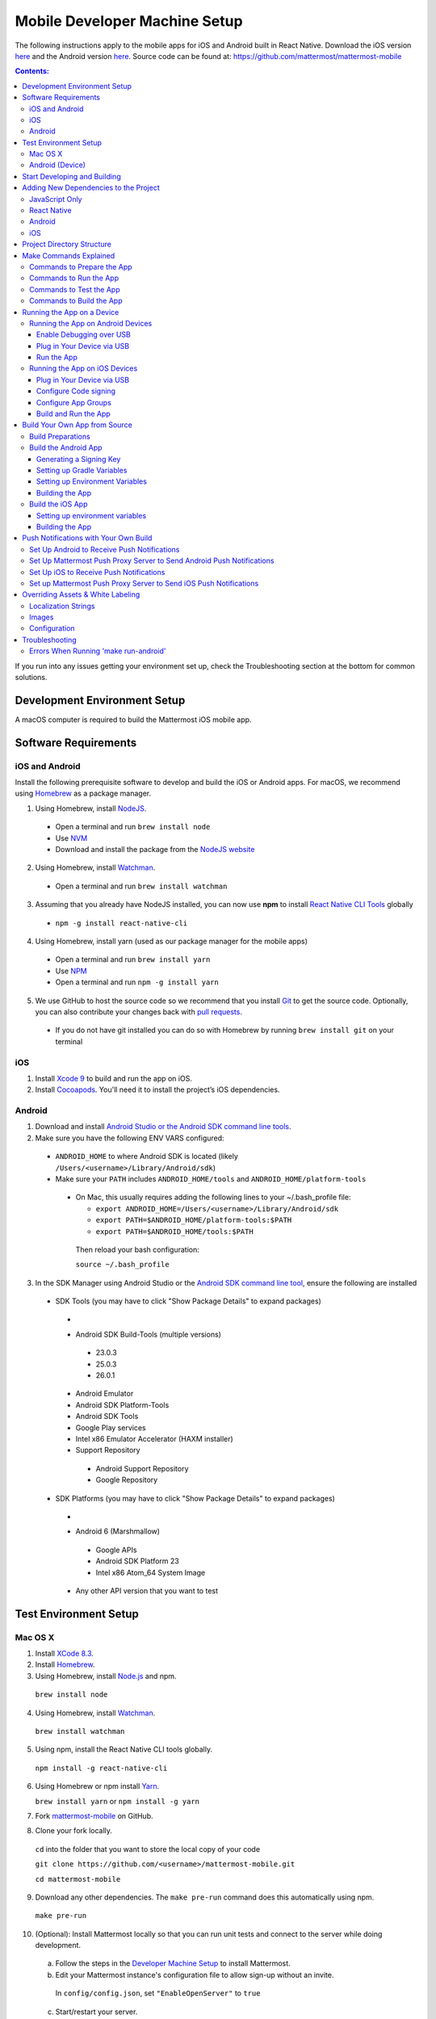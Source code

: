 ..  _mobile-developer-setup:

Mobile Developer Machine Setup
==================================

The following instructions apply to the mobile apps for iOS and Android built in React Native. Download the iOS version `here <http://about.mattermost.com/mattermost-ios-app/>`_ and the Android version `here <http://about.mattermost.com/mattermost-android-app/>`_. Source code can be found at: https://github.com/mattermost/mattermost-mobile

.. contents:: Contents:
  :backlinks: top
  :local:

If you run into any issues getting your environment set up, check the Troubleshooting section at the bottom for common solutions.

Development Environment Setup
---------------------------------

A macOS computer is required to build the Mattermost iOS mobile app.

Software Requirements
---------------------------------

iOS and Android
~~~~~~~~~~~~~~~~~~~

Install the following prerequisite software to develop and build the iOS or Android apps. For macOS, we recommend using `Homebrew <https://brew.sh/>`_ as a package manager.

1. Using Homebrew, install `NodeJS <https://nodejs.org/en/>`_.
 - Open a terminal and run ``brew install node``
 - Use `NVM <https://github.com/creationix/nvm>`_
 - Download and install the package from the `NodeJS website <https://nodejs.org/en/>`_

2. Using Homebrew, install `Watchman <https://facebook.github.io/watchman/>`_.
 - Open a terminal and run ``brew install watchman``

3. Assuming that you already have NodeJS installed, you can now use **npm** to install `React Native CLI Tools <http://facebook.github.io/react-native/docs/understanding-cli.html>`_ globally
 - ``npm -g install react-native-cli``

4. Using Homebrew, install yarn (used as our package manager for the mobile apps)
 - Open a terminal and run ``brew install yarn``
 - Use `NPM <https://github.com/npm/npm>`_
 - Open a terminal and run ``npm -g install yarn``

5. We use GitHub to host the source code so we recommend that you install `Git <https://git-scm.com/>`_ to get the source code. Optionally, you can also contribute your changes back with `pull requests <https://help.github.com/articles/creating-a-pull-request/>`_.
 - If you do not have git installed you can do so with Homebrew by running ``brew install git`` on your terminal

iOS
~~~~~~~~~~~~~~~~~~~

1. Install `Xcode 9 <https://idmsa.apple.com/IDMSWebAuth/login?appIdKey=891bd3417a7776362562d2197f89480a8547b108fd934911bcbea0110d07f757&path=%2Fdownload%2F&rv=1>`_ to build and run the app on iOS.
2. Install `Cocoapods <https://cocoapods.org/>`_. You'll need it to install the project’s iOS dependencies.

Android
~~~~~~~~~~~~~~~~~~~

1. Download and install `Android Studio or the Android SDK command line tools <https://developer.android.com/studio/index.html#downloads>`_.
2. Make sure you have the following ENV VARS configured:
 - ``ANDROID_HOME`` to where Android SDK is located (likely ``/Users/<username>/Library/Android/sdk``)
 - Make sure your ``PATH`` includes ``ANDROID_HOME/tools`` and ``ANDROID_HOME/platform-tools``
  
  - On Mac, this usually requires adding the following lines to your ~/.bash_profile file:
  
    - ``export ANDROID_HOME=/Users/<username>/Library/Android/sdk``
    - ``export PATH=$ANDROID_HOME/platform-tools:$PATH``
    - ``export PATH=$ANDROID_HOME/tools:$PATH``
    
   Then reload your bash configuration: 

   ``source ~/.bash_profile``
3. In the SDK Manager using Android Studio or the `Android SDK command line tool <https://developer.android.com/studio/command-line/sdkmanager.html>`_, ensure the following are installed 
 - SDK Tools (you may have to click "Show Package Details" to expand packages)
  - .. image:: ../../source/images/mobile_SDK_Tools.png
  - Android SDK Build-Tools (multiple versions)
   - 23.0.3
   - 25.0.3
   - 26.0.1
  - Android Emulator
  - Android SDK Platform-Tools
  - Android SDK Tools
  - Google Play services
  - Intel x86 Emulator Accelerator (HAXM installer)
  - Support Repository
   - Android Support Repository
   - Google Repository
 - SDK Platforms (you may have to click "Show Package Details" to expand packages)
  - .. image:: ../../source/images/mobile_SDK_Platforms.png
  - Android 6 (Marshmallow)
   - Google APIs
   - Android SDK Platform 23
   - Intel x86 Atom_64 System Image
  - Any other API version that you want to test

Test Environment Setup
--------------------------

Mac OS X
~~~~~~~~~~~~

1. Install `XCode 8.3 <https://developer.apple.com/download/>`_.

2. Install `Homebrew <http://brew.sh/>`_.

3. Using Homebrew, install `Node.js <https://nodejs.org>`_ and npm.

  ``brew install node``

4. Using Homebrew, install `Watchman <https://github.com/facebook/watchman>`_.

  ``brew install watchman``

5. Using npm, install the React Native CLI tools globally.

  ``npm install -g react-native-cli``

6. Using Homebrew or npm install `Yarn <https://yarnpkg.com>`_.

   ``brew install yarn`` or ``npm install -g yarn``

7. Fork `mattermost-mobile <https://github.com/mattermost/mattermost-mobile>`_ on GitHub.

8. Clone your fork locally.

  ``cd`` into the folder that you want to store the local copy of your code

  ``git clone https://github.com/<username>/mattermost-mobile.git``

  ``cd mattermost-mobile``

9. Download any other dependencies. The ``make pre-run`` command does this automatically using npm. 

  ``make pre-run``

10. (Optional): Install Mattermost locally so that you can run unit tests and connect to the server while doing development.

  a. Follow the steps in the `Developer Machine Setup <developer-setup.html>`_ to install Mattermost.

  b. Edit your Mattermost instance's configuration file to allow sign-up without an invite.

    In ``config/config.json``, set ``"EnableOpenServer"`` to ``true``

  c. Start/restart your server.

    ``make restart-server``

Android (Device)
~~~~~~~~~~~~~~~~~~~

1. Install the Android SDK (can be skipped if you already have Android Studio installed).

  a. Go to `the Android developer downloads page <https://developer.android.com/studio/index.html#downloads>`_, scroll down to the Get Just the Command Line Tools, and download the zip file suitable for your operating system.

  b. Unzip the SDK to somewhere on your hard drive. For example, ``/Users/<username>/Library/Android/sdk`` on Mac OS X.

2. Configure the following environment variables:

  - Set ``ANDROID_HOME`` to where Android SDK is located (likely ``/Users/<username>/Library/Android/sdk``)

  - Add ``ANDROID_HOME/tools`` and ``ANDROID_HOME/platform-tools`` to the ``PATH``.

3. Run ``android`` to open the Android SDK Manager and install the following packages:

  - Tools > Android SDK Tools 25.2.5 or higher

  - Tools > Android SDK Platform-tools 25.0.3

  - Tools > Android SDK Build-tools 25.0.2

  - Tools > Android SDK Build-tools 25.0.1

  - Android 6.0 > SDK Platform 23

  - Android 6.0 > Google APIs 23

  - Android 5.1.1 > SDK Platform 22

  - Android 5.1.1 > Google APIs 22

  - Extras > Android Support Repository and/or Androud Support Library
  
  - Extras > Google Play Services
  
  - Extras > Google Repository
  
  

4. Connect your Android device to your computer.

5. Enable USB Debugging on your device.

6. Ensure that your device is listed in the output of ``adb devices``.

7. Start the React Native packager to deploy the APK to your device.

  ``make run-android``

8. The installed APK may not be opened automatically. You may need to manually open the Mattermost app on your device.

Start Developing and Building
------------------------------------

In order to develop and build the Mattermost mobile apps you'll need to get a copy of the source code. Forking the ``mattermost-mobile`` repository will also make it easy to contribute your work back to the project in the future.

1. Fork the `mattermost-mobile <https://github.com/mattermost/mattermost-mobile>`_ repository on GitHub.
2. Clone your fork locally:
 - Open a terminal 
 - Change to a directory you want to hold your local copy 
 - Run ``git clone https://github.com/<username>/mattermost-mobile.git`` if you want to use HTTPS, or ``git clone git@github.com:<username>/mattermost-mobile.git`` if you want to use SSH

.. important::
  ``<username>`` refers to the username or organization in GitHub that forked the repository.

3. Change the directory to ``mattermost-mobile``.

  ``cd mattermost-mobile``

4. Run ``make pre-run`` in order to install all the dependencies.


.. important::
  It is important that you run everything with the make commands and avoid using npm or yarn to install dependencies. If you use npm or yarn, you may skip steps and the app won't build correctly.
 
Adding New Dependencies to the Project
-------------------------------------------

If you need to add a new dependency to the project, it is important to add them in the right way. Instructions for adding different types of dependencies are described below.

JavaScript Only
~~~~~~~~~~~~~~~~~~~~~~~~

If you need to add a new JavaScript dependency that is not related to React Native, **use yarn, not npm**. Be sure to save the exact version number to avoid conflicts in the future. 

	e.g. ``yarn add -E <package-name>``
  
React Native
~~~~~~~~~~~~~~~~~~~~~~~~

As with `JavaScript only <JavaScript Only>`_, **use yarn** to add your dependency and include an exact version. Then link the library in React Native by running ``react-native link <package-name>`` in a terminal.

Be aware that we are using React Native Navigation. For Android, you might need to complete the linking process manually as the ``react-native link`` command won't do it for you.

To do this, after running the ``react-native link`` command, head to ``<project-root>/android/app/src/main/java/com/mattermost/rnbeta/MainApplication.java`` and initialize the react native library that you just added in the ``createAdditionalReactPackages`` method.

Android
~~~~~~~~~~~~

Usually the React Native libraries that you add to the project will take care of adding new dependencies to the project. 

If you come across a case where adding new dependencies manually is needed, we recommend you first review your work to confirm the need. The Android documentation should then be followed to add the libraries.

iOS
~~~~~~~~~~~~

Sometimes you may need to add iOS specific dependencies that React Native cannot normally link. These will be in the form of Cocoapods.

To add them, edit the ``Podfile`` located in the ``ios`` directory, then from that directory run ``pod install`` to update the ``Podfile.lock`` file.

Project Directory Structure
------------------------------------

  .. code-block:: bash

    .
    ├── android
    ├── app
    │   ├── actions
    │   ├── components
    │   ├── constants
    │   ├── i18n
    │   ├── mattermost_managed
    │   ├── notification_preferences
    │   ├── push_notifications
    │   ├── reducers
    │   ├── screens
    │   ├── selectors
    │   ├── store
    │   ├── styles
    │   └── utils
    ├── assets
    │   ├── base
    │   │   ├── i18n
    │   │   ├── images
    │   │   └── release
    │   └── fonts
    ├── coverage
    ├── dist
    │   └── assets
    │       ├── i18n
    │       ├── images
    │       └── release
    ├── docs
    ├── fastlane
    ├── ios
    ├── scripts
    └── test

Make Commands Explained
------------------------------------

We've included a bunch of make commands in order to control the development flow and to ensure that everything works as expected. Always try and use these make commands unless they can't accomplish what you need to do.

Every make command has to be run from a terminal in the project's root directory. Try running **make help** to get a short description in your terminal about every make command available.

Commands to Prepare the App
~~~~~~~~~~~~~~~~~~~~~~~~~~~~~~~~~~~~~~~~~~~~~~~~

These make commands are used to install dependencies, to configure necessary steps before running or building the app, and to clean everything.

 - **make pre-run**: Downloads and installs any project dependencies and sets up the app assets required to build and run the app. Run this command when setting up your environment or after a **make clean**.
 - **make clean**: Removes all downloaded dependencies, clears the cache of those dependencies and deletes any builds that were created. It will not reset the repo, so your current changes will still be there.


Commands to Run the App
~~~~~~~~~~~~~~~~~~~~~~~~

These make commands are used to run the app on a device or emulator in the case of Android, and on a simulator in the case of iOS. (see `Running the App on a Device`_ for details)

 - **make start**: Runs the React Native packager server used to bundle the javascript code and leaves it running in your terminal. Use this if you have a compiled app already running in dev mode on a device, emulator or simulator and you have only made changes to your JavaScript code, so re-compiling the app isn't necessary.
 - **make stop**: Stops the React Native packager server if it is running. This command is optional if you need to terminate the packager server from another terminal.
 - **make run**: Alias of ``run-ios``.
 - **make run-ios**: Compiles and runs the app for iOS on an iPhone 6 simulator by default. You can set the environment variable SIMULATOR to the name of the device you want to use.
 - **make run-android**: make run-android: Compiles and runs the app for Android on a running emulator or a device connected through USB. (see `Create and Manage Virtual Devices <https://developer.android.com/studio/run/managing-avds.html>`_ to configure and run the Android emulator).

Commands to Test the App
~~~~~~~~~~~~~~~~~~~~~~~~

These make commands are used to ensure that the code follows the linter rules and that the tests work correctly.

 - **make check-style**: Runs the ESLint JavaScript linter.
 - **make test**: Runs the tests.

Commands to Build the App
~~~~~~~~~~~~~~~~~~~~~~~~~~~~~~~~~~~~~~

The set of commands for building the app are used in conjunction with `Fastlane <https://fastlane.tools/>`_ and a set of environment variables that can be found under the project's fastlane directory.

 - **make build-ios**: Builds the iOS app and generates the Mattermost.ipa file in the project's root directory to be distributed.
 - **make build-android**: Builds the Android app and generates the Mattermost.apk file in the project's root directory to be distributed.
 - **make unsigned-ios**: Builds the iOS app and generates an unsigned Mattermost-unsigned.ipa file in the project's root directory.
 - **make unsigned-ios**: Builds the Android app and generates an unsigned Mattermost-unsigned.apk file in the project's root directory.

If you plan to use the make build-* commands be sure to set your environment variables for use in conjunction with Fastlane to suit your needs. For more information please refer to the `Build Your Own App from Source`_ section.

Running the App on a Device
------------------------------

If you want to test the app or if you want to make a contribution it is always a good idea to run the app on an actual device. This will let you ensure that the app is working correctly and in a performant way before making a pull request.

Running the App on Android Devices
~~~~~~~~~~~~~~~~~~~~~~~~~~~~~~~~~~~


Enable Debugging over USB
++++++++++++++++++++++++++++

Most Android devices can only install and run apps downloaded from Google Play. By default, in order to be able to install our app in the device during development you will need to enable USB Debugging on your device in the "Developer options" menu by going to **Settings -> About phone** and then tap the Build number row at the bottom seven times, then go back to **Settings -> Developer options** and enable "USB debugging".

Plug in Your Device via USB
++++++++++++++++++++++++++++
Plug in your Android device in any available USB port in your development machine (try to avoid hubs and plug it directly into your computer) and check that your device is properly connecting to ADB (Android Debug Bridge) by running **adb devices**.

  .. code-block:: bash

    $ adb devices
    List of devices attached
    42006fb3e4fb25b8    device

If you see **device** in the right column that means that the device is connected. You must have **only one device connected** at a time.

Run the App
+++++++++++++

With your device connected to the USB port execute the following in your command prompt to install and launch the app on the device:

  .. code-block:: bash

    $ make run-android

If you get a "bridge configuration isn't available" error. See `Using adb reverse <http://facebook.github.io/react-native/docs/running-on-device.html#method-1-using-adb-reverse-recommended>`_.

You can also run a **Release** build of the app in your device by setting the *VARIANT* environment variable to "release" like:

  .. code-block:: bash

    $ VARIANT=release make run-android

.. important::
  If you already have a Debug app install in your phone, you need to uninstall it first because the Debug and Release variants aren't compatible. If it is installed, you will get an error saying ``INSTALL_FAILED_UPDATE_INCOMPATIBLE``.

Also remember running the app in Release mode will be more performant than in debug mode but you cannot test new changes without recompiling the app.

Running the App on iOS Devices
~~~~~~~~~~~~~~~~~~~~~~~~~~~~~~~~~~~

Plug in Your Device via USB
++++++++++++++++++++++++++++

Plug in your iOS device in any available USB port in your development machine (try to avoid hubs and plug it directly into your computer). Navigate to the ios folder in your ``mattermost-mobile`` project, then open the file **Mattermost.xcworkspace** in XCode.

If this is your first time running an app on your iOS device, you may need to register your device for development. To do so,
open the **Product** menu in XCode menu bar, then go to **Destination** and look for your device to select from the list.

Configure Code signing
+++++++++++++++++++++++

Register for an `Apple developer account <https://developer.apple.com/>`_ if you don't have one yet.

Select the **Mattermost** project in the Xcode Project Navigator, then select the **Mattermost** target.
Look for the "General" tab. Go to the "Signing" section and make sure your Apple developer account or team is selected under the Team dropdown. Then make sure to change the *Bundle Identifier* in the "Identity" section that will be used for your own custom build. XCode will then register your provisioning profiles in your account for the Bundle Identifier you've entered.

.. image:: ../../source/images/mobile/code_signing.png

Repeat the steps for the **MattermostTest** target in the project and the **MattermostShare** target.

.. important::
  The **MattermostShare** target must use different *Bundle Identifier* than the other two targets.

Configure App Groups
+++++++++++++++++++++

Select the **Mattermost** project in the Xcode Project Navigator, then select the **Mattermost** target. Look for the "Capabilities" tab.
Expand the **App Groups** capability and then enter the name for your app group, remember that it has to include the "group." prefix.

Repeat the process for the **MattermostShare** target and use the same app group defined in the **Mattermost** target.
App Groups are used to share data between the main app and the app extension.

.. image:: ../../source/images/mobile/app_groups.png

Finally, you'll need to set the same app group in your config.json under the assets folder. Refer to `Overriding Assets & White Labeling`_ section for further instructions.

Build and Run the App
++++++++++++++++++++++

If everything is set up correctly, your device will be listed as the build target in the Xcode toolbar, and it will also appear in the Devices Pane (⇧⌘2). You can press the **Build and run** button (⌘R) or select the **Run** from the Product menu to run the app.

.. image:: ../../source/images/mobile/running_ios.png

If you run into any issues, please take a look at Apple's `Launching Your App on a Device <https://developer.apple.com/library/content/documentation/IDEs/Conceptual/AppDistributionGuide/LaunchingYourApponDevices/LaunchingYourApponDevices.html#//apple_ref/doc/uid/TP40012582-CH27-SW4>`_ documentation.

If the app fails to build, you can try either of the following options before trying to build the app again:
- Go to the **Product** menu and select **Clean**
- Go to the **Product** menu, hold down the Option key, and select **Clean Build Folder…**

Build Your Own App from Source
------------------------------

Now you can build the app from source and distribute it within your team or company either using the App Stores, Enterprise App Stores or EMM providers, or any other way.

We recommend using the **make build-*** commands in conjunction with `Fastlane <https://docs.fastlane.tools/#choose-your-installation-method>`_. With Fastlane, you can also configure the app using environment variables.

Build Preparations
~~~~~~~~~~~~~~~~~~

First of all, ensure that the following remains exactly the same as in the original `mattermost-mobile <https://github.com/mattermost/mattermost-mobile>`_ repo:
 - The package ID for the Android app and the Bundle Identifier for the iOS app remain the same as the one in the original mattermost-mobile repo, com.mattermost.rnbeta.
 - Android-specific source files remain under *android/app/src/main/java/com/mattermost/rnbeta*
 - Your `environment variables <https://github.com/mattermost/mattermost-mobile/blob/fastlane/fastlane/env_vars_example>`_ are set according to your needs

Build the Android App
~~~~~~~~~~~~~~~~~~~~~~

Android requires that all apps be digitally signed with a certificate before they can be installed, so to distribute your Android application via the Google Play Store, you'll need to generate a signed release APK.

Generating a Signing Key
+++++++++++++++++++++++++

To generate the signed key, we'll be using **keytool** which comes with the JDK required to develop for Android.

  .. code-block:: bash

    $ keytool -genkey -v -keystore my-release-key.keystore -alias my-key-alias -keyalg RSA -keysize 2048 -validity 10000

The above command prompts you for passwords for the keystore and key (make sure you use the same password for both), and asks you to provide the Distinguished Name fields for your key. It then generates the keystore as a file called my-release-key.keystore.

The keystore contains a single key, valid for 10000 days. The alias is a name that you will use later when signing your app, so remember to take a note of the alias.

.. note::
  Remember to keep your keystore file private and never commit it to version control.

Setting up Gradle Variables
++++++++++++++++++++++++++++

 - Place the *my-release-key.keystore* file under a directory that you can access. It can be in your home directory or even under *android/app* in the project folder so long as it is not checked in.
 - Edit the file ~/.gradle/gradle.properties, or create it if one does not exist, and add the following:

   .. code-block:: bash

     MATTERMOST_RELEASE_STORE_FILE=/full/path/to/directory/containing/my-release-key.keystore
     MATTERMOST_RELEASE_KEY_ALIAS=my-key-alias
     MATTERMOST_RELEASE_PASSWORD=*****

.. important::
  Replace **/full/path/to/directory/containing/my-release-key.keystore** with the full path to the actual keystore file and ********* with the actual keystore password.

.. warning::
  Once you publish the app on the Play Store, you will need to republish your app under a different package id (losing all downloads and ratings) if you change the signing key at any point, so backup your keystore and don't forget the password.

Setting up Environment Variables
++++++++++++++++++++++++++++++++
In order to use the **make build-android** command, you'll need to set a few environment variables. In this guide, we will explain some of them. You can refer to the `env_vars_example <https://github.com/mattermost/mattermost-mobile/blob/fastlane/fastlane/env_vars_example>`_
file under the fastlane directory to see all of them.

+-----------------------------------------------+-------------------------------------------------------------------------------------------------------+-------------------------+
| Variable                                      | Description                                                                                           | Default value           |
+===============================================+=======================================================================================================+=========================+
| SUBMIT_ANDROID_TO_GOOGLE_PLAY                 | Should the app be submitted to the Play Store once it finishes to build, use along with               | false                   |
|                                               | **SUPPLY_TRACK**.                                                                                     |                         |
|                                               | Valid values are: true, false                                                                         |                         |
+-----------------------------------------------+-------------------------------------------------------------------------------------------------------+-------------------------+
| ANDROID_BUILD_FOR_RELEASE                     | Defines if the Android app should be built in release mode.                                           | false                   |
|                                               | Valid values are: true, false                                                                         |                         |
|                                               |                                                                                                       |                         |
|                                               | **Make sure you set this value to true if you plan to submit this app to the Play Store or distribute |                         |
|                                               | it in any other way**.                                                                                |                         |
+-----------------------------------------------+-------------------------------------------------------------------------------------------------------+-------------------------+
| ANDROID_PACKAGE_ID                            | The package ID for the android app.                                                                   | com.mattermost.rnbeta   |
+-----------------------------------------------+-------------------------------------------------------------------------------------------------------+-------------------------+
| ANDROID_APP_NAME                              | The name of the app as it is going to be shown in the Android home screen.                            | Mattermost Beta         |
+-----------------------------------------------+-------------------------------------------------------------------------------------------------------+-------------------------+
| ANDROID_REPLACE_ASSETS                        | Replaces app icons with the ones found under the folder *dist/assets/release/icons/android*.          | false                   |
|                                               | Valid values are: true, false                                                                         |                         |
+-----------------------------------------------+-------------------------------------------------------------------------------------------------------+-------------------------+
| ANDROID_INCREMENT_BUILD_NUMBER                | Increases the Android app build number, required when a new build is going to be publish to the       | false                   |
|                                               | Google Play Store.                                                                                    |                         |
|                                               | Valid values are: true, false                                                                         |                         |
+-----------------------------------------------+-------------------------------------------------------------------------------------------------------+-------------------------+
| ANDROID_COMMIT_INCREMENT_BUILD_NUMBER_MESSAGE | The message that will be used for committing to git the increment of the build number, the actual     | Version Bump to         |
|                                               | number will be appended to the end of this message.                                                   |                         |
+-----------------------------------------------+-------------------------------------------------------------------------------------------------------+-------------------------+
| SUPPLY_TRACK                                  | The track of the application to use when submitting                                                   | production              |
|                                               | the app to Google Play Store.                                                                         |                         |
|                                               | Valid values are: alpha, beta, production                                                             |                         |
|                                               |                                                                                                       |                         |
|                                               | **We strongly recommend not submitting the app to to production, instead try any of the other tracks  |                         |
|                                               | and then promote your app using the Google Play console**.                                            |                         |
+-----------------------------------------------+-------------------------------------------------------------------------------------------------------+-------------------------+
| SUPPLY_PACKAGE_NAME                           | The package Id of your application, make sure it matches **ANDROID_PACKAGE_ID**.                      | com.mattermost.rnbeta   |
+-----------------------------------------------+-------------------------------------------------------------------------------------------------------+-------------------------+
| SUPPLY_JSON_KEY                               | The path to the service account json file used to authenticate with Google.                           |                         |
|                                               |                                                                                                       |                         |
|                                               | See the `Supply documentation <https://docs.fastlane.tools/actions/supply/#setup>`_ to learn more.    |                         |
+-----------------------------------------------+-------------------------------------------------------------------------------------------------------+-------------------------+

Building the App
++++++++++++++++

Once all the previous steps are done, execute the following command from within the project's directory:

  .. code-block:: bash

    $ make build-android

This will start the build process following the environment variables you've set. Once it finishes, it will
create a *Mattermost.apk* file in the project's root directory. If you have not set Fastlane to submit the app
to the Play Store, you can use this file to manually publish and distribute the app.

Build the iOS App
~~~~~~~~~~~~~~~~~~~~~~

Apple requires that all apps be digitally signed with a certificate before they can be installed, so to distribute
your iOS application via Apple App Store, you'll need to generate a signed release IPA. The process is the same as
any other native iOS app, but in our case we've created a set of scripts in conjunction with Fastlane to
make this process easier than the standard manual process.

We make use of `Match <https://docs.fastlane.tools/actions/match/>`_ to sync your provisioning profiles (the profiles will be created for you if needed), then use `Gym <https://docs.fastlane.tools/actions/gym/>`_ to build and sign the app, and then optionally use `Pilot <https://docs.fastlane.tools/actions/pilot/>`_ to submit the app to TestFlight in order for you to promote the app to the App Store.

Setting up environment variables
++++++++++++++++++++++++++++++++
In order to use the **make build-ios** command, you'll need to set a few environment variables. In this guide, we will explain some of them. You can refer to the `env_vars_example <https://github.com/mattermost/mattermost-mobile/blob/fastlane/fastlane/env_vars_example>`_ file under the fastlane directory to see all of them.

.. note::
  You must use your own provisioning profiles and certificates as well as your own Bundle Identifiers. If you use the default values, you will be unable to build and sign the app.

+-----------------------------------------------+-------------------------------------------------------------------------------------------------------+----------------------------------------+
| Variable                                      | Description                                                                                           | Default value                          |
+===============================================+=======================================================================================================+========================================+
| SYNC_IOS_PROVISIONING_PROFILES                | Should we run **match** to sync the provisioning profiles.                                            | false                                  |
|                                               | Valid values are: true, false                                                                         |                                        |
+-----------------------------------------------+-------------------------------------------------------------------------------------------------------+----------------------------------------+
| SUBMIT_IOS_TO_TESTFLIGHT                      | Submit the app to TestFlight once the build finishes.                                                 | false                                  |
|                                               | Valid values are: true, false                                                                         |                                        |
+-----------------------------------------------+-------------------------------------------------------------------------------------------------------+----------------------------------------+
| IOS_BUILD_FOR_RELEASE                         | Defines if the iOS app should be built in release mode.                                               | false                                  |
|                                               | Valid values are: true, false                                                                         |                                        |
|                                               |                                                                                                       |                                        |
|                                               | **Make sure you set this value to true if you plan to submit this app to TestFlight or distribute     |                                        |
|                                               | it in any other way**.                                                                                |                                        |
+-----------------------------------------------+-------------------------------------------------------------------------------------------------------+----------------------------------------+
| IOS_REPLACE_ASSETS                            | Replaces the icons of the app with the ones found under the folder *dist/assets/release/icons/ios*.   | false                                  |
|                                               | Valid values are: true, false                                                                         |                                        |
+-----------------------------------------------+-------------------------------------------------------------------------------------------------------+----------------------------------------+
| IOS_INCREMENT_BUILD_NUMBER                    | Increases the iOS app build number, required when a new build is going to be publish to TestFlight    | false                                  |
|                                               | and the Apple App Store.                                                                              |                                        |
|                                               | Valid values are: true, false                                                                         |                                        |
+-----------------------------------------------+-------------------------------------------------------------------------------------------------------+----------------------------------------+
| IOS_COMMIT_INCREMENT_BUILD_NUMBER_MESSAGE     | The message that will be used for committing to git the increment of the build number, the actual     | Version Bump to                        |
|                                               | number will be appended to the end of this message.                                                   |                                        |
+-----------------------------------------------+-------------------------------------------------------------------------------------------------------+----------------------------------------+
| IOS_APP_NAME                                  | The name of the app as it is going to be shown in the iOS home screen.                                | Mattermost Beta                        |
+-----------------------------------------------+-------------------------------------------------------------------------------------------------------+----------------------------------------+
| IOS_MAIN_APP_IDENTIFIER                       | The Bundle Identifier for the app.                                                                    | com.mattermost.rnbeta                  |
+-----------------------------------------------+-------------------------------------------------------------------------------------------------------+----------------------------------------+
| IOS_EXTENSION_APP_IDENTIFIER                  | The Bundle Identifier for the share extension app.                                                    | com.mattermost.rnbeta.MattermostShare  |
+-----------------------------------------------+-------------------------------------------------------------------------------------------------------+----------------------------------------+
| IOS_APP_GROUP                                 | The iOS App Group identifier used to share data between the app and the share extension.              |                                        |
+-----------------------------------------------+-------------------------------------------------------------------------------------------------------+----------------------------------------+
| IOS_BUILD_EXPORT_METHOD                       | Method used to export the archive.                                                                    | adhoc                                  |
|                                               | Valid values are: app-store, ad-hoc, enterprise, development                                          |                                        |
+-----------------------------------------------+-------------------------------------------------------------------------------------------------------+----------------------------------------+
| MATCH_USERNAME                                | Your Apple ID Username.                                                                               |                                        |
+-----------------------------------------------+-------------------------------------------------------------------------------------------------------+----------------------------------------+
| MATCH_PASSWORD                                | Your Apple ID Password.                                                                               |                                        |
+-----------------------------------------------+-------------------------------------------------------------------------------------------------------+----------------------------------------+
| MATCH_GIT_URL                                 | URL to the git repo containing all the certificates.                                                  |                                        |
|                                               |                                                                                                       |                                        |
|                                               | **Make sure this git repo is set to private. Remember this repo will be used to sync the provisioning |                                        |
|                                               | profiles and other certificates**.                                                                    |                                        |
+-----------------------------------------------+-------------------------------------------------------------------------------------------------------+----------------------------------------+
| MATCH_APP_IDENTIFIER                          | The Bundle Identifiers for the app (comma-separated).                                                 | com.mattermost.rnbeta.MattermostShare, |
|                                               | In our case refers to the identifiers of the app and the share extension                              | com.mattermost.rnbeta                  |
+-----------------------------------------------+-------------------------------------------------------------------------------------------------------+----------------------------------------+
| MATCH_TYPE                                    | Define the provisioning profile type to sync.                                                         | adhoc                                  |
|                                               | Valid values are: appstore, adhoc, development, enterprise                                            |                                        |
|                                               |                                                                                                       |                                        |
|                                               | **Make sure you set this value to the same type as the IOS_BUILD_EXPORT_METHOD as you want to have    |                                        |
|                                               | the same provisioning profiles installed the machine so they are found when signing the app**.        |                                        |
+-----------------------------------------------+-------------------------------------------------------------------------------------------------------+----------------------------------------+
| FASTLANE_TEAM_ID                              | The ID of your Apple Developer Portal Team.                                                           |                                        |
+-----------------------------------------------+-------------------------------------------------------------------------------------------------------+----------------------------------------+
| PILOT_USERNAME                                | Your Apple ID Username.                                                                               |                                        |
+-----------------------------------------------+-------------------------------------------------------------------------------------------------------+----------------------------------------+

Building the App
++++++++++++++++

Once all the previous steps are done, you can run the following command from within the project's directory

  .. code-block:: bash

    $ make build-ios

This will start the build process following the environment variables you've set. Once it finishes, it will create a *Mattermost.ipa* file in the project's root directory. If you have not set Fastlane to submit the app to TestFlight, you can use this file to manually publish and distribute the app.

Push Notifications with Your Own Build
---------------------------------------

When building a custom version of the Mattermost mobile app, you will also need to host your own `Mattermost Push Proxy Server <https://github.com/mattermost/mattermost-push-proxy>`_ and make a few modifications to your Mattermost mobile app to be able to get push notifications.

Set Up Android to Receive Push Notifications
~~~~~~~~~~~~~~~~~~~~~~~~~~~~~~~~~~~~~~~~~~~~

Push notifications on Android are managed and dispatched using `Google's GCM service <https://developers.google.com/cloud-messaging/gcm>`_ (now integrated into Firebase).

 - Create a Firebase project within the `Firebase Console <https://console.firebase.google.com>`_.
 - Click **Add Project**
 .. image:: ../../source/images/mobile/firebase_console.png


 - Enter the project name, project ID and Country
 - Click **CREATE PROJECT**
 .. image:: ../../source/images/mobile/firebase_project.png

Once the project is created you'll be redirected to the Firebase project dashboard

 .. image:: ../../source/images/mobile/firebase_dashboard.png

 - Click **Add Firebase to your Android App**
 - Enter the package ID of your custom Mattermost app as the **Android package name**. See `Build Your Own App from Source`_ for more information on the package ID.
 - Enter an **App nickname** so you can identify it with ease
 - Click **REGISTER APP**
 - Once the app has been registered, download the **google-services.json** file which will be used later
 - Click **CONTINUE** and then **FINISH**
 .. image:: ../../source/images/mobile/firebase_register_app.png
 .. image:: ../../source/images/mobile/firebase_google_services.png
 .. image:: ../../source/images/mobile/firebase_sdk.png

Now that you have created the Firebase project and the app and downloaded the *google-services.json* file, you need to make some changes in the project.

 - Replace ``android/app/google-services.json`` with the one you downloaded earlier
 - Open ``android/app/google-services.json``, find the project_number and copy the value
 - Open ``android/app/AndroidManifest.xml`` file, look for the line ``<meta-data android:name="com.wix.reactnativenotifications.gcmSenderId" android:value="184930218130\0"/>`` and replace the value with the one that you copied in the previous step

.. important::
  Leave the trailing \\0 intact

At this point, you can build the Mattermost app for Android.

Set Up Mattermost Push Proxy Server to Send Android Push Notifications
~~~~~~~~~~~~~~~~~~~~~~~~~~~~~~~~~~~~~~~~~~~~~~~~~~~~~~~~~~~~~~~~~~~~~~~

Now that the app can receive push notifications, we need to make sure that the Push Proxy server is able to send the notification to the device. If you haven't installed the Mattermost Push Proxy Server, you should now do so by following the documentation in the `Mattermost Push Proxy Server repository <https://github.com/mattermost/mattermost-push-proxy/blob/master/README.md>`_ and the documentation about `Hosted Push Notification Service <https://docs.mattermost.com/mobile/mobile-hpns.html>`_. This guide will focus on the changes needed to configure the push proxy.

- Go to the `Firebase Console <https://console.firebase.google.com>`_ and select the project you've created. Once in the
  dashboard, go to the project settings and select **CLOUD MESSAGING**.

.. image:: ../../source/images/mobile/firebase_settings.png

.. image:: ../../source/images/mobile/firebase_cloud_messaging.png

- Look for the value of the **Legacy Server Key** and copy it.
.. image:: ../../source/images/mobile/farebase_server_key.png

- Open the **mattermost-push-proxy.json** file in the ``mattermost-push-proxy/config`` directory and paste the value for the "AndroidApiKey" setting

.. image:: ../../source/images/mobile/proxy-config.png

- Finally restart your Mattermost Push Proxy server and your app should start receiving push notifications.

Set Up iOS to Receive Push Notifications
~~~~~~~~~~~~~~~~~~~~~~~~~~~~~~~~~~~~~~~~~

Push notifications on iOS are managed and dispatched using `Apple's Push Notification Service <https://developer.apple.com/library/content/documentation/NetworkingInternet/Conceptual/RemoteNotificationsPG/APNSOverview.html>`_.
You must have a **Paid Apple Developer account** to create certificates needed to send notifications using this service.

 - Generate a Certificate from Keychain Access
    * Launch the **Keychain Access application** in your Mac and select **KeyChain Access -> Certificate Assistant -> Request a Certificate From a Certificate Authority...**
    .. image:: ../../source/images/mobile/ios_keychain_request_certificate.png

    * Enter your email address in **User Email Address** and check the **"Save to disk"** option, then click **Continue**
    .. image:: ../../source/images/mobile/ios_keychain_create_cert_request.png

    * Save the certificate request
    .. image:: ../../source/images/mobile/ios_keychain_save_cert_request.png

 - Log in to `Apple developer account <https://developer.apple.com/account>`_ and click **Certificates, Identifiers and Profiles**
 .. image:: ../../source/images/mobile/ios_account.png

 - Select iOS from the dropdown
 .. image:: ../../source/images/mobile/ios_type.png

 - Select App IDs from the side menu and look for the Bundle Identifier you are using for the Mattermost app
 .. image:: ../../source/images/mobile/ios_appid.png

 - Select the App ID and click **Edit**
 .. image:: ../../source/images/mobile/ios_edit_appid.png

 - Scroll down to the **Push Notification** Section and click Create a **Production SSL Certificate**
 .. image:: ../../source/images/mobile/ios_create_push_certificate.png

 - In the **About Creating a Certificate Signing Request (CSR)** screen click Continue
 .. image:: ../../source/images/mobile/ios_csr.png

 - Choose the certificate request file created using the Keychain access in the previous section and click **Continue**
 .. image:: ../../source/images/mobile/ios_upload_csr.png

 - Download the Certificate and click **Done** to finish the process

Set up Mattermost Push Proxy Server to Send iOS Push Notifications
~~~~~~~~~~~~~~~~~~~~~~~~~~~~~~~~~~~~~~~~~~~~~~~~~~~~~~~~~~~~~~~~~~~~~~~

Now that the app is capable of receiving push notifications we need to make sure that the Push Proxy server is able to send
the notification to the device. If you haven't installed the Mattermost Push Proxy Server at this point you can
do so by following the documentation on the `Mattermost Push Proxy Server repo <https://github.com/mattermost/mattermost-push-proxy/blob/master/README.md>`_ and the documentation about `Hosted Push Notification Service <https://docs.mattermost.com/mobile/mobile-hpns.html>`_. This guide will only focus on the changes needed in the **mattermost-push-proxy.json** file which is the configuration file for the push proxy.

 - Double click the **Distribution Certificate** generated in the previous step to add it to your Keychain Access. Go to **Keychain Access**,
   select the **login** keychain and **My Certificates** from the side menu.
 .. image:: ../../source/images/mobile/ios_keychain_select.png

 - Find the certificate you imported and then right click to **export** it as a **.p12** file
 .. image:: ../../source/images/mobile/ios_keychain_export.png

 - Enter a name for the filename and click **Save**
 .. image:: ../../source/images/mobile/ios_keychain_export_save.png

 - Leave the **password** blank and then click **OK**
 .. image:: ../../source/images/mobile/ios_keychain_export_password.png

 - Convert the downloaded certificate to **.pem**
 .. code-block:: bash

   $ openssl x509 -in aps.cer -inform DER -out aps_production.pem

 - Extract the private key from the certificate you exported
 .. code-block:: bash

   $ openssl pkcs12 -in Certificates.p12 -out aps_production_priv.pem -nodes -clcerts -passin pass:

 - Verify the certificate works with apple
 .. code-block:: bash

   $ openssl s_client -connect gateway.push.apple.com:2195 -cert aps_production.pem -key aps_production_priv.pem

 - Copy the private key file ``aps_production_priv.pem`` into your ``mattermost-push-proxy/config`` directory

 - Open the **mattermost-push-proxy.json** file under the ``mattermost-push-proxy/config`` directory and add the path to the private key file
   as the value for **"ApplePushCertPrivate"** and the value for **"ApplePushTopic"** with your *Bundle Identifier*
 .. image:: ../../source/images/mobile/proxy-config.png

- Finally, restart your Mattermost Push Proxy server, and your app should start receiving push notifications.

Overriding Assets & White Labeling
-----------------------------------

We've made it easy to white label the mobile app and to replace override the assets used, however, you have to `Build Your Own App from Source`_.

If you look at the `Project Directory Structure`_, you'll see that there is an assets folder containing a base folder with assets provided by Mattermost.
These include localization files, images and a release folder that optionally contains the icons of the app when building in release mode.

To replace these with your own assets, create a sub-directory called ``override`` in the ``assets`` folder. Using the same
directory structure and file names as in the ``base`` directory, you can add assets to the override folder to be used instead.

Localization Strings
~~~~~~~~~~~~~~~~~~~~~~~~~~~~~~

To replace some or all of the strings in the app in any supported language, create a new json file for each locale you wish to support in ``assets/override/i18n``.
Any strings that you provide will be used instead of the ones located in ``assets/base/i18n``, but any that you don't provide will fall back to the base ones.

Images
~~~~~~

To replace an image, copy the image to ``assets/override/images/`` with the same location and file name as in the ``base`` folder.

.. note::
 Make sure the images have the same height, width and DPI as the images that you are overriding.

Configuration
~~~~~~~~~~~~~

The config.json file handles custom configuration for the app for settings that cannot be controlled by the Mattermost server. Like with localization strings, create a ``config.json`` file under ``assets/override`` and just include the keys and values that you wish to change.

For example, if you want the app to automatically provide a server URL and skip the screen to input it, you would add the following to ``assets/override/config.json``:

.. code-block:: json

  {
    "DefaultServerUrl": "http://192.168.0.13:8065",
    "AutoSelectServerUrl": true
  }

The above key/value pairs are taken from the original ``config.json`` file and since we don't need to change anything else, we only included these two settings.

Troubleshooting
------------------

Errors When Running 'make run-android'
~~~~~~~~~~~~~~~~~~~~~~~~~~~~~~~~~~~~~~

Error message
  .. code-block:: none

    React-native-vector-icons: cannot find dependencies

Solution
  Make sure the **Extras > Android Support Repository** package is installed with the Android SDK.

Error message
  .. code-block:: none

    Execution failed for task ':app:packageAllDebugClassesForMultiDex'.
    > java.util.zip.ZipException: duplicate entry: android/support/v7/appcompat/R$anim.class

Solution
  Clean the Android part of the mattermost-mobile project. Issue the following commands:

  1. ``cd android``
  2. ``./gradlew clean``

Error message
  .. code-block:: none

    Execution failed for task ':app:installDebug'.
    > com.android.builder.testing.api.DeviceException: com.android.ddmlib.InstallException: Failed to finalize session : INSTALL_FAILED_UPDATE_INCOMPATIBLE: Package com.mattermost.react.native signatures do not match the previously installed version; ignoring!

Solution
  The development version of the Mattermost app cannot be installed alongside a release version. Open ``android/app/build.gradle`` and change the applicationId from ``"com.mattermost.react.native"`` to a unique string for your app.
